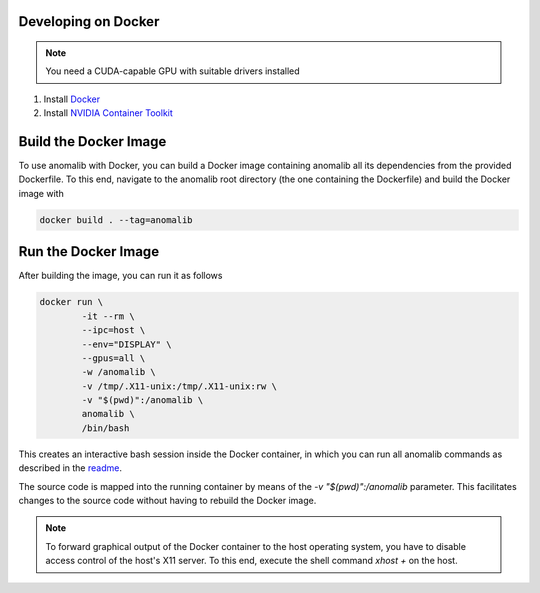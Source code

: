 .. _developing_on_docker:

Developing on Docker
======================

.. note:: You need a CUDA-capable GPU with suitable drivers installed

1. Install `Docker <https://docs.docker.com/engine/install/>`_
2. Install `NVIDIA Container Toolkit <https://docs.nvidia.com/datacenter/cloud-native/container-toolkit/install-guide.html>`_


Build the Docker Image
======================

To use anomalib with Docker, you can build a Docker image containing anomalib all its dependencies from the provided Dockerfile. To this end, navigate to the anomalib root directory (the one containing the Dockerfile) and build the Docker image with

.. code-block:: console

	docker build . --tag=anomalib


Run the Docker Image
====================

After building the image, you can run it as follows

.. code-block:: console

	docker run \
		-it --rm \
		--ipc=host \
		--env="DISPLAY" \
		--gpus=all \
		-w /anomalib \
		-v /tmp/.X11-unix:/tmp/.X11-unix:rw \
		-v "$(pwd)":/anomalib \
		anomalib \
		/bin/bash

This creates an interactive bash session inside the Docker container, in which you can run all anomalib commands as described in the `readme <https://github.com/openvinotoolkit/anomalib/blob/development/README.md>`_.

The source code is mapped into the running container by means of the `-v "$(pwd)":/anomalib` parameter. This facilitates changes to the source code without having to rebuild the Docker image.

.. note:: To forward graphical output of the Docker container to the host operating system, you have to disable access control of the host's X11 server. To this end, execute the shell command `xhost +` on the host.
